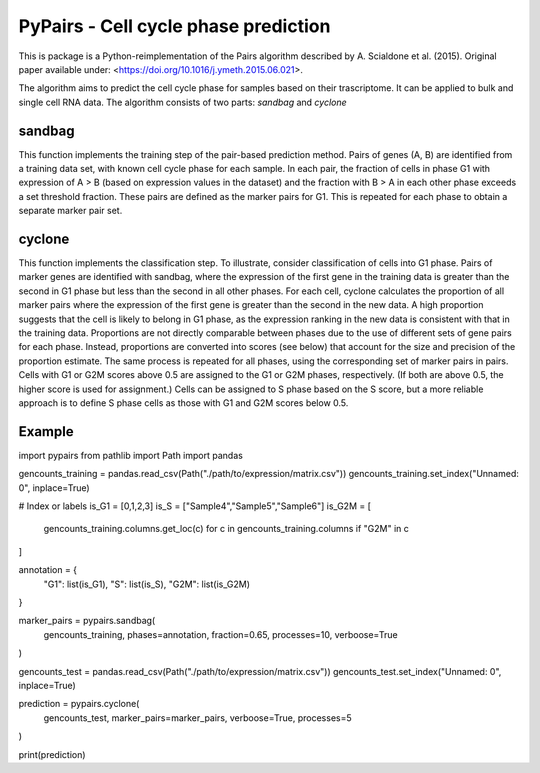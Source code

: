 ====
PyPairs - Cell cycle phase prediction
====

This is package is a Python-reimplementation of the Pairs algorithm described by
A. Scialdone et al. (2015). Original paper available under:
<https://doi.org/10.1016/j.ymeth.2015.06.021>.

The algorithm aims to predict the cell cycle phase for samples based on their
trascriptome. It can be applied to bulk and single cell RNA data. The algorithm
consists of two parts: *sandbag* and *cyclone*

sandbag
----
This function implements the training step of the pair-based prediction method.
Pairs of genes (A, B) are identified from a training data set, with known cell
cycle phase for each sample. In each pair, the fraction of cells in phase G1
with expression of A > B (based on expression values in the dataset) and the
fraction with B > A in each other phase exceeds a set threshold fraction.
These pairs are defined as the marker pairs for G1. This is repeated for each
phase to obtain a separate marker pair set.

cyclone
----
This function implements the classification step. To illustrate, consider
classification of cells into G1 phase. Pairs of marker genes are identified with
sandbag, where the expression of the first gene in the training data is greater
than the second in G1 phase but less than the second in all other phases. For
each cell, cyclone calculates the proportion of all marker pairs where the
expression of the first gene is greater than the second in the new data. A high
proportion suggests that the cell is likely to belong in G1 phase, as the
expression ranking in the new data is consistent with that in the training data.
Proportions are not directly comparable between phases due to the use of
different sets of gene pairs for each phase. Instead, proportions are converted
into scores (see below) that account for the size and precision of the
proportion estimate. The same process is repeated for all phases, using the
corresponding set of marker pairs in pairs. Cells with G1 or G2M scores above
0.5 are assigned to the G1 or G2M phases, respectively.
(If both are above 0.5, the higher score is used for assignment.)
Cells can be assigned to S phase based on the S score, but a more reliable
approach is to define S phase cells as those with G1 and G2M scores below 0.5.

Example
----
import pypairs
from pathlib import Path
import pandas

gencounts_training = pandas.read_csv(Path("./path/to/expression/matrix.csv"))
gencounts_training.set_index("Unnamed: 0", inplace=True)

# Index or labels
is_G1 = [0,1,2,3]
is_S = ["Sample4","Sample5","Sample6"]
is_G2M = [
  gencounts_training.columns.get_loc(c)
  for c in gencounts_training.columns 
  if "G2M" in c
]

annotation = {
  "G1": list(is_G1),
  "S": list(is_S),
  "G2M": list(is_G2M)
}

marker_pairs = pypairs.sandbag(
  gencounts_training, phases=annotation,
  fraction=0.65, processes=10, verboose=True
)

gencounts_test = pandas.read_csv(Path("./path/to/expression/matrix.csv"))
gencounts_test.set_index("Unnamed: 0", inplace=True)

prediction = pypairs.cyclone(
  gencounts_test, marker_pairs=marker_pairs,
  verboose=True, processes=5
)

print(prediction)

